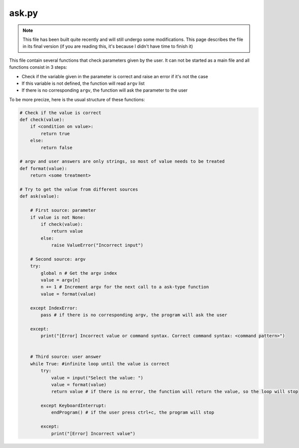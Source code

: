 ask.py
======

.. note::

    This file has been built quite recently and will still undergo some modifications. This page describes the file in its final version (if you are reading this, it's because I didn't have time to finish it)

This file contain several functions that check parameters given by the user. It can not be started as a main file and all functions consist in 3 steps:

- Check if the variable given in the parameter is correct and raise an error if it's not the case
- If this variable is not defined, the function will read ``argv`` list
- If there is no corresponding ``argv``, the function will ask the parameter to the user

To be more precize, here is the usual structure of these functions:

.. code-block:: python

    # Check if the value is correct
    def check(value):
        if <condition on value>:
            return true
        else:
            return false

    # argv and user answers are only strings, so most of value needs to be treated
    def format(value):
        return <some treatment>

    # Try to get the value from different sources
    def ask(value):

        # First source: parameter
        if value is not None:
            if check(value):
                return value
            else:
                raise ValueError("Incorrect input")

        # Second source: argv
        try:
            global n # Get the argv index
            value = argv[n]
            n += 1 # Increment argv for the next call to a ask-type function
            value = format(value)

        except IndexError:
            pass # if there is no corresponding argv, the program will ask the user

        except:
            print("[Error] Incorrect value or command syntax. Correct command syntax: <command pattern>")

        
        # Third source: user answer
        while True: #infinite loop until the value is correct
            try:
                value = input("Select the value: ")
                value = format(value)
                return value # if there is no error, the function will return the value, so the loop will stop
        
            except KeyboardInterrupt:
                endProgram() # if the user press ctrl+c, the program will stop

            except:
                print("[Error] Incorrect value")




